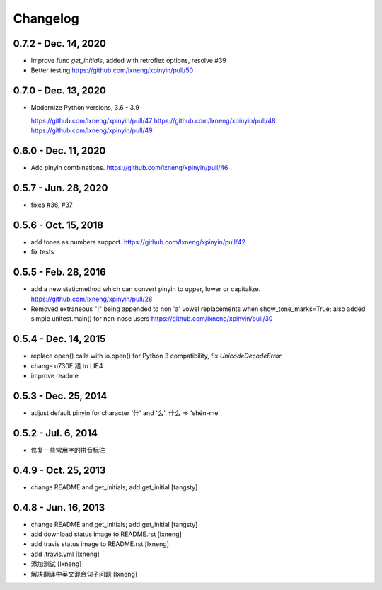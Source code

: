 Changelog
=========

0.7.2 - Dec. 14, 2020
----------------------

- Improve func `get_initials`, added with retroflex options, resolve #39
- Better testing
  https://github.com/lxneng/xpinyin/pull/50

0.7.0 - Dec. 13, 2020
----------------------

- Modernize Python versions, 3.6 - 3.9
  
  https://github.com/lxneng/xpinyin/pull/47
  https://github.com/lxneng/xpinyin/pull/48
  https://github.com/lxneng/xpinyin/pull/49

0.6.0 - Dec. 11, 2020
----------------------

- Add pinyin combinations.
  https://github.com/lxneng/xpinyin/pull/46

0.5.7 - Jun. 28, 2020
----------------------

- fixes #36, #37

0.5.6 - Oct. 15, 2018
----------------------
- add tones as numbers support.
  https://github.com/lxneng/xpinyin/pull/42
- fix tests


0.5.5 - Feb. 28, 2016
----------------------
- add a new staticmethod which can convert pinyin to upper, lower or capitalize.
  https://github.com/lxneng/xpinyin/pull/28

- Removed extraneous "!" being appended to non 'a' vowel replacements when show_tone_marks=True; also added simple unitest.main() for non-nose users
  https://github.com/lxneng/xpinyin/pull/30


0.5.4 - Dec. 14, 2015
----------------------

- replace open() calls with io.open() for Python 3 compatibility,
  fix `UnicodeDecodeError`
- change \u730E 猎 to LIE4
- improve readme


0.5.3 - Dec. 25, 2014
----------------------

- adjust default pinyin for character '什' and '么', 什么 => 'shén-me'


0.5.2 - Jul. 6, 2014
----------------------

- 修复一些常用字的拼音标注

0.4.9 - Oct. 25, 2013
----------------------

- change README and get_initials; add get_initial
  [tangsty]


0.4.8 - Jun. 16, 2013
----------------------

- change README and get_initials; add get_initial
  [tangsty]

- add download status image to README.rst
  [lxneng]

- add travis status image to README.rst
  [lxneng]

- add .travis.yml
  [lxneng]

- 添加测试
  [lxneng]

- 解决翻译中英文混合句子问题
  [lxneng]
